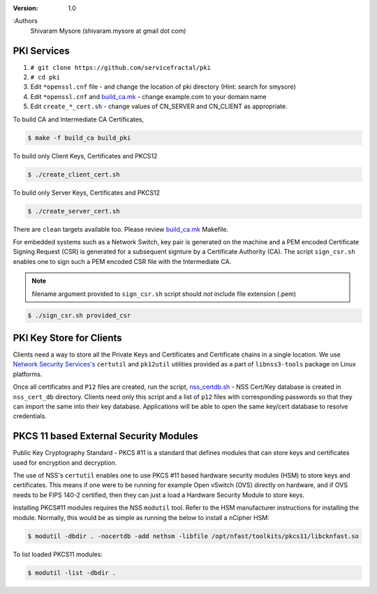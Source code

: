 :version: 1.0
:Authors
  Shivaram Mysore (shivaram.mysore at gmail dot com)

.. meta::
   :keywords: PKI, PKCS11, PKCS12, Openflow, OVS, Switch, Certificates, gNMI


============
PKI Services
============

#. ``# git clone https://github.com/servicefractal/pki``
#. ``# cd pki``
#. Edit ``*openssl.cnf`` file - and change the location of pki directory (Hint: search for smysore)
#. Edit ``*openssl.cnf`` and `build_ca.mk <build_ca.mk>`_ - change example.com to your domain name
#. Edit ``create_*_cert.sh`` - change values of CN_SERVER and CN_CLIENT as appropriate.

To build CA and Intermediate CA Certificates,

.. code:: console

   $ make -f build_ca build_pki

To build only Client Keys, Certificates and PKCS12

.. code:: console

   $ ./create_client_cert.sh

To build only Server Keys, Certificates and PKCS12

.. code:: console

    $ ./create_server_cert.sh

There are ``clean`` targets available too.  Please review `build_ca.mk
<build_ca.mk>`_ Makefile.

For embedded systems such as a Network Switch, key pair is generated on the
machine and a PEM encoded Certificate Signing Request (CSR) is generated for
a subsequent signture by a Certificate Authority (CA).  The script ``sign_csr.sh``
enables one to sign such a PEM encoded CSR file with the Intermediate CA.

.. note::
    filename argument provided to ``sign_csr.sh`` script should *not* include file extension (.pem)

.. code:: console

    $ ./sign_csr.sh provided_csr


=========================
PKI Key Store for Clients
=========================

Clients need a way to store all the Private Keys and Certificates and
Certificate chains in a single location.  We use `Network Security Services's
<https://developer.mozilla.org/en-US/docs/Mozilla/Projects/NSS>`_ ``certutil`` and
``pk12util`` utilities provided as a part of ``libnss3-tools`` package on Linux platforms.

Once all certificates and ``P12`` files are created, run the script, `nss_certdb.sh
<nss_certdb.sh>`_ - NSS Cert/Key database is created in ``nss_cert_db`` directory.
Clients need only this script and a list of ``p12`` files with corresponding
passwords so that they can import the same into their key database.
Applications will be able to open the same key/cert database to resolve
credentials.

=======================================
PKCS 11 based External Security Modules
=======================================

Public Key Cryptography Standard - PKCS #11 is a standard that defines modules
that can store keys and certificates used for encryption and decryption.

The use of NSS's ``certutil`` enables one to use PKCS #11 based hardware security
modules (HSM) to store keys and certificates.  This means if one were to be
running for example Open vSwitch (OVS) directly on hardware, and if OVS needs to
be FIPS 140-2 certified, then they can just a load a Hardware Security Module to
store keys.

Installing PKCS#11 modules requires the NSS ``modutil`` tool.  Refer to the HSM
manufacturer instructions for installing the module.  Normally, this would be as
simple as running the below to install a nCipher HSM:

.. code:: bash

  $ modutil -dbdir . -nocertdb -add nethsm -libfile /opt/nfast/toolkits/pkcs11/libcknfast.so


To list loaded PKCS11 modules:

.. code:: bash

  $ modutil -list -dbdir .
